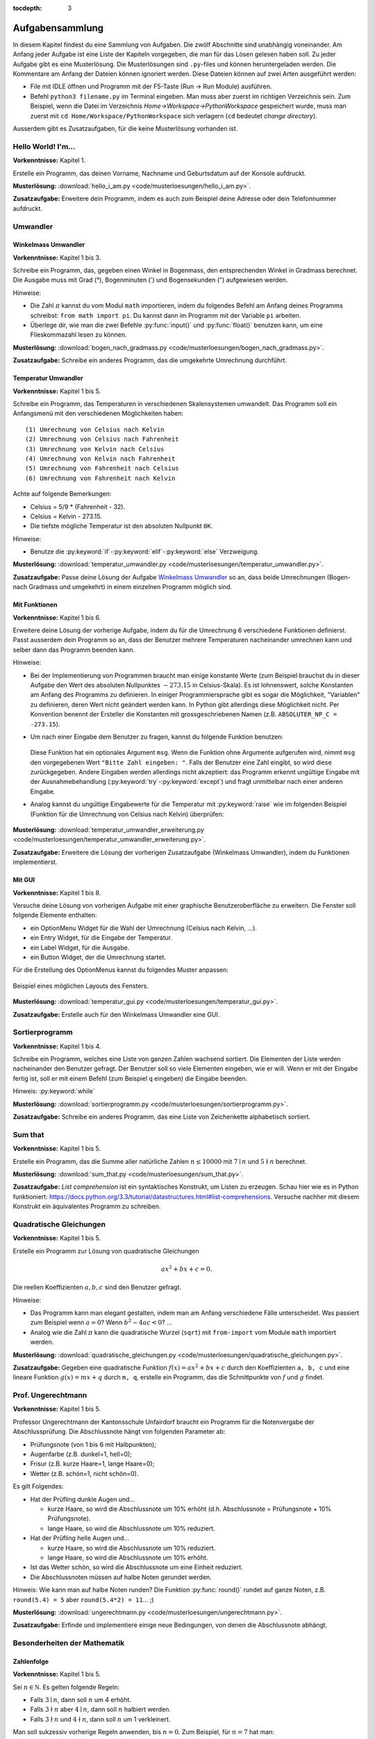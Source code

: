 :tocdepth: 3

****************
Aufgabensammlung
****************

In diesem Kapitel findest du eine Sammlung von Aufgaben. Die zwölf Abschnitte
sind unabhängig voneinander.
Am Anfang jeder Aufgabe ist eine Liste der Kapiteln vorgegeben, die man für das
Lösen gelesen haben soll. Zu jeder Aufgabe gibt es eine Musterlösung. Die 
Musterlösungen sind ``.py``-files und können heruntergeladen werden. Die
Kommentare am Anfang der Dateien können ignoriert werden. 
Diese Dateien können auf zwei Arten ausgeführt werden:

- File mit IDLE öffnen und Programm mit der F5-Taste (Run -> Run Module) 
  ausführen.
- Befehl ``python3 filename.py`` im Terminal eingeben. Man muss aber zuerst im
  richtigen Verzeichnis sein. Zum Beispiel, wenn die Datei im Verzeichnis
  *Home->Workspace->PythonWorkspace* gespeichert wurde, muss man zuerst mit
  ``cd Home/Workspace/PythonWorkspace`` sich verlagern (``cd`` bedeutet *change
  directory*).

Ausserdem gibt es Zusatzaufgaben, für die keine Musterlösung vorhanden ist.

Hello World! I'm...
===================

**Vorkenntnisse:** Kapitel 1.

Erstelle ein Programm, das deinen Vorname, Nachname und Geburtsdatum auf der
Konsole aufdruckt.

**Musterlösung:**
:download:`hello_i_am.py <code/musterloesungen/hello_i_am.py>`.

**Zusatzaufgabe:** Erweitere dein Programm, indem es auch zum Beispiel deine 
Adresse oder dein Telefonnummer aufdruckt.

Umwandler
=========

Winkelmass Umwandler
--------------------

**Vorkenntnisse:** Kapitel 1 bis 3.

Schreibe ein Programm, das, gegeben einen Winkel in Bogenmass, den 
entsprechenden Winkel in Gradmass berechnet. Die Ausgabe muss mit Grad (°),
Bogenminuten (\') und Bogensekunden (\") aufgewiesen werden.

Hinweise:

- Die Zahl :math:`\pi` kannst du vom Modul ``math`` importieren, indem du
  folgendes Befehl am Anfang deines Programms schreibst:
  ``from math import pi``. Du kannst dann im Programm mit der Variable ``pi``
  arbeiten.
- Überlege dir, wie man die zwei Befehle :py:func:`input()` und 
  :py:func:`float()` benutzen kann, um eine Flieskommazahl lesen zu können.

**Musterlösung:**
:download:`bogen_nach_gradmass.py 
<code/musterloesungen/bogen_nach_gradmass.py>`.

**Zusatzaufgabe:** Schreibe ein anderes Programm, das die umgekehrte Umrechnung
durchführt.

Temperatur Umwandler
--------------------

**Vorkenntnisse:** Kapitel 1 bis 5.

Schreibe ein Programm, das Temperaturen in verschiedenen Skalensystemen
umwandelt. Das Programm soll ein Anfangsmenü mit den verschiedenen
Möglichkeiten haben::

   (1) Umrechnung von Celsius nach Kelvin
   (2) Umrechnung von Celsius nach Fahrenheit
   (3) Umrechnung von Kelvin nach Celsius
   (4) Umrechnung von Kelvin nach Fahrenheit
   (5) Umrechnung von Fahrenheit nach Celsius
   (6) Umrechnung von Fahrenheit nach Kelvin

Achte auf folgende Bemerkungen:

- Celsius = 5/9 * (Fahrenheit - 32).
- Celsius = Kelvin - 273.15.
- Die tiefste mögliche Temperatur ist den absoluten Nullpunkt ``0K``.

Hinweise:

- Benutze die :py:keyword:`if`-:py:keyword:`elif`-:py:keyword:`else`
  Verzweigung.


**Musterlösung:** :download:`temperatur_umwandler.py 
<code/musterloesungen/temperatur_umwandler.py>`.

**Zusatzaufgabe:** Passe deine Lösung der Aufgabe `Winkelmass Umwandler`_ so an,
dass beide Umrechnungen (Bogen- nach Gradmass und umgekehrt) in einem einzelnen
Programm möglich sind.

Mit Funktionen
--------------

**Vorkenntnisse:** Kapitel 1 bis 6.

Erweitere deine Lösung der vorherige Aufgabe, indem du für die
Umrechnung 6 verschiedene Funktionen definierst. Passt ausserdem dein
Programm so an, dass der Benutzer mehrere Temperaturen nacheinander umrechnen
kann und selber dann das Programm beenden kann.

Hinweise:

- Bei der Implementierung von Programmen braucht man einige konstante Werte
  (zum Beispiel brauchst du in dieser Aufgabe den Wert des absoluten Nullpunktes
  :math:`-273.15` in Celsius-Skala).
  Es ist lohnenswert, solche Konstanten am Anfang des Programms
  zu definieren. In einiger Programmiersprache gibt es sogar die Möglichkeit, 
  \"Variablen\" zu definieren, deren Wert nicht geändert werden kann. In Python
  gibt allerdings diese Möglichkeit nicht. Per Konvention benennt der Ersteller
  die Konstanten mit grossgeschriebenen Namen
  (z.B. ``ABSOLUTER_NP_C = -273.15``).
- Um nach einer Eingabe dem Benutzer zu fragen, kannst du folgende Funktion
  benutzen:

	.. literalinclude:: code/exception_muster.py
	    	  :linenos:

  Diese Funktion hat ein optionales Argument ``msg``. Wenn die Funktion ohne
  Argumente aufgerufen wird, nimmt ``msg`` den vorgegebenen Wert
  ``"Bitte Zahl eingeben: "``. Falls der Benutzer eine Zahl eingibt, so wird
  diese zurückgegeben. Andere Eingaben werden allerdings nicht akzeptiert: das
  Programm erkennt ungültige Eingabe mit der Ausnahmebehandlung
  (:py:keyword:`try`-:py:keyword:`except`) und fragt unmittelbar nach einer
  anderen Eingabe.
- Analog kannst du ungültige Eingabewerte für die Temperatur mit
  :py:keyword:`raise` wie im folgenden Beispiel (Funktion für die Umrechnung von
  Celsius nach Kelvin) überprüfen:

	.. literalinclude:: code/exception_muster2.py
	    	  :linenos:

**Musterlösung:** :download:`temperatur_umwandler_erweiterung.py 
<code/musterloesungen/temperatur_umwandler_erweiterung.py>`.

**Zusatzaufgabe:** Erweitere die Lösung der vorherigen Zusatzaufgabe (Winkelmass
Umwandler), indem du Funktionen implementierst.

Mit GUI
-------

**Vorkenntnisse:** Kapitel 1 bis 8.

Versuche deine Lösung von vorherigen Aufgabe mit einer
graphische Benutzeroberfläche zu erweitern. Die Fenster soll folgende Elemente
enthalten:

- ein OptionMenu Widget für die Wahl der Umrechnung (Celsius nach Kelvin, ...).
- ein Entry Widget, für die Eingabe der Temperatur.
- ein Label Widget, für die Ausgabe.
- ein Button Widget, der die Umrechnung startet.

Für die Erstellung des OptionMenus kannst du folgendes Muster anpassen:

	.. literalinclude:: code/optionmenu_muster.py
	    	  :linenos:

.. figure:: images/temperatur_umwandler_gui.png
   :align: center

   Beispiel eines möglichen Layouts des Fensters.

**Musterlösung:** :download:`temperatur_gui.py
<code/musterloesungen/temperatur_gui.py>`.

**Zusatzaufgabe:** Erstelle auch für den Winkelmass Umwandler eine GUI.

Sortierprogramm
===============

**Vorkenntnisse:** Kapitel 1 bis 4.

Schreibe ein Programm, welches eine Liste von ganzen Zahlen wachsend sortiert.
Die Elementen der Liste werden nacheinander den Benutzer gefragt. Der Benutzer
soll so viele Elementen eingeben, wie er will. Wenn er mit der Eingabe fertig
ist, soll er mit einem Befehl (zum Beispiel ``q`` eingeben) die Eingabe
beenden.

Hinweis: :py:keyword:`while`

**Musterlösung:** :download:`sortierprogramm.py 
<code/musterloesungen/sortierprogramm.py>`.

**Zusatzaufgabe:** Schreibe ein anderes Programm, das eine Liste von
Zeichenkette alphabetisch sortiert.


Sum that
========

**Vorkenntnisse:** Kapitel 1 bis 5.

Erstelle ein Programm, das die Summe aller natürliche Zahlen :math:`n \le 10000`
mit :math:`7 \mid n` und :math:`5 \nmid n` berechnet.

**Musterlösung:** :download:`sum_that.py 
<code/musterloesungen/sum_that.py>`.

**Zusatzaufgabe:** *List comprehension* ist ein syntaktisches Konstrukt, um 
Listen zu erzeugen. Schau hier wie es in Python funktioniert:
https://docs.python.org/3.3/tutorial/datastructures.html#list-comprehensions.
Versuche nachher mit diesem Konstrukt ein äquivalentes Programm zu schreiben.

Quadratische Gleichungen
========================

**Vorkenntnisse:** Kapitel 1 bis 5.

Erstelle ein Programm zur Lösung von quadratische Gleichungen

.. math:: ax^2 + bx + c = 0.

Die reellen Koeffizienten :math:`a, b, c` sind den Benutzer gefragt.

Hinweise:

- Das Programm kann man elegant gestalten, indem man am Anfang verschiedene
  Fälle unterscheidet. Was passiert zum Beispiel wenn :math:`a=0`? Wenn 
  :math:`b^2-4ac < 0`? ...
- Analog wie die Zahl :math:`\pi` kann die quadratische Wurzel (``sqrt``) mit
  ``from-import`` vom Module ``math`` importiert werden.

**Musterlösung:** :download:`quadratische_gleichungen.py 
<code/musterloesungen/quadratische_gleichungen.py>`.

**Zusatzaufgabe:** Gegeben eine quadratische Funktion :math:`f(x) = ax^2+bx+c`
durch den Koeffizienten ``a, b, c`` und eine lineare Funktion
:math:`g(x) = mx + q` durch ``m, q``, erstelle ein Programm, das
die Schnittpunkte von :math:`f` und :math:`g` findet.

Prof. Ungerechtmann
===================

**Vorkenntnisse:** Kapitel 1 bis 5.

Professor Ungerechtmann der Kantonsschule Unfairdorf braucht ein Programm für
die Notenvergabe der Abschlussprüfung. Die Abschlussnote hängt von folgenden
Parameter ab:

- Prüfungsnote (von 1 bis 6 mit Halbpunkten);
- Augenfarbe (z.B. dunkel=1, hell=0);
- Frisur (z.B. kurze Haare=1, lange Haare=0);
- Wetter (z.B. schön=1, nicht schön=0).

Es gilt Folgendes:

- Hat der Prüfling dunkle Augen und...

  - kurze Haare, so wird die Abschlussnote um 10\% erhöht 
    (d.h. Abschlussnote = Prüfungsnote + 10\% Prüfungsnote).
  - lange Haare, so wird die Abschlussnote um 10\% reduziert.

- Hat der Prüfling helle Augen und...

  - kurze Haare, so wird die Abschlussnote um 10\% reduziert.
  - lange Haare, so wird die Abschlussnote um 10\% erhöht.
  
- Ist das Wetter schön, so wird die Abschlussnote um eine Einheit
  reduziert.
- Die Abschlussnoten müssen auf halbe Noten gerundet werden.

Hinweis: Wie kann man auf halbe Noten runden? Die Funktion :py:func:`round()`
rundet auf ganze Noten, z.B. ``round(5.4) = 5`` aber ``round(5.4*2) = 11``... ;)

**Musterlösung:** :download:`ungerechtmann.py 
<code/musterloesungen/ungerechtmann.py>`.

**Zusatzaufgabe:** Erfinde und implementiere einige neue Bedingungen, von denen 
die Abschlussnote abhängt.

Besonderheiten der Mathematik
=============================

Zahlenfolge
-----------

**Vorkenntnisse:** Kapitel 1 bis 5.

Sei :math:`n \in \mathbb N`. Es gelten folgende Regeln:

- Falls :math:`3 \mid n`, dann soll :math:`n` um 4 erhöht.
- Falls :math:`3 \nmid n` aber :math:`4 \mid n`, dann soll :math:`n` halbiert
  werden.
- Falls :math:`3 \nmid n` und :math:`4 \nmid n`, dann soll :math:`n` um 1
  verkleinert.

Man soll sukzessiv vorherige Regeln anwenden, bis :math:`n = 0`. Zum Beispiel,
für :math:`n = 7` hat man:

.. math:: 7 \rightarrow 6 \rightarrow 10 \rightarrow 9 \rightarrow 13
          \rightarrow 12 \rightarrow 16 \rightarrow 8 \rightarrow 4 \rightarrow
          2 \rightarrow 1 \rightarrow 0.

In diesem Fall braucht man 11 Schritte, um 0 zu erreichen.

Schreibe ein Programm, das, gegeben zwei natürliche Zahlen ``a`` und ``b`` mit 
``a < b``, auf der Konsole die Anzahl benötigte Schritte für jede
:math:`a \le n \le b` veranschaulichen. Zum Beispiel soll die Ausgabe für
``a = 1`` und ``b = 7`` folgende sein::

	1 -> 1
	2 -> 2
	3 -> 12
	4 -> 3
	5 -> 4
	6 -> 10
	7 -> 11

**Musterlösung:** :download:`anzahl_schritte.py 
<code/musterloesungen/anzahl_schritte.py>`.

**Zusatzaufgabe:** Das `Collatz-Problem`_ ist ein ungelöstes mathematisches 
Problem. Es handelt sich um eine Zahlenfolge, die in den Zyklus 4-2-1 mündet,
unabhängig davon, welche Startzahl :math:`n` wählt. Schau zuerst wie die Folge 
definiert ist und erstelle dann ein Programm, welches gegeben
eine Startzahl, die Anzahl benötigten Schritte für die Erreichung des Zyklus
4-2-1 berechnet.

.. _`Collatz-Problem`: http://de.wikipedia.org/wiki/Collatz-Problem

PPDI
----

**Vorkenntnisse:** Kapitel 1 bis 5.

Die **narzisstischen Zahlen** sind eine Teilmenge natürlicher Zahlen, die durch
bestimmte Rechenvorschriften ihrer Ziffern sich selbst erzeugen
(siehe http://de.wikipedia.org/wiki/Narzisstische_Zahl).

Die **PPDI** (*Pluperfect digital invariants*, auch *Armstrong-Zahlen*) sind
narzisstische Zahlen, deren Summe ihrer Ziffern, jeweils potenziert mit der
Stellenanzahl der Zahl, wieder die Zahl selbst ergibt.
Zum Beispiel ist 371 eine PPDI:

.. math:: 371 = 3^3 + 7^3 + 1^3.

Schreibe ein Programm, das alle die PPDI mit drei Ziffern bestimmt.

**Musterlösung:** :download:`ppdi.py <code/musterloesungen/ppdi.py>`.


153
---

**Vorkenntnisse:** Kapitel 1 bis 6.

Sei :math:`n>0` eine ganze Zahl, die durch 3 teilbar ist (zum Beispiel 86145).
Die Summe der dritten Potenzen der Ziffern ist wieder eine Zahl, die durch 3
teilbar ist:

.. math:: 8^3+6^3+1^3+4^3+5^3 = 918.

Von dieser neue Zahl kann man nochmals die Summe der dritten Potenzen der
Ziffern berechnen und diese ist wieder durch 3 teilbar
(:math:`9^3+1^3+8^3 = 1242`), usw.
Man kann beweisen, dass dieser Vorgang irgendwann zum Fixpunkt 153 kommt.
Bemerke, dass 153 eine PPDI ist (:math:`1^3+5^3+3^3 = 153`).

Erstelle ein Programm, das diese Tatsache verifiziert. Im Programm musst du
eine Funktion :py:func:`quersumme_dritter_potenzen()` definieren. Diese Funktion
nimmt als Argument eine ganze Zahl und gibt als Rückgabewert die Summe der
dritten Potenzen der Ziffern dieser Zahl.

**Musterlösung:** :download:`hundertdreiundfuenfzig.py 
<code/musterloesungen/hundertdreiundfuenfzig.py>`.

Sieb des Eratosthenes
---------------------

**Vorkenntnisse:** Kapitel 1 bis 6.

Das Sieb des Eratosthenes ist ein Algorithmus zur Bestimmung einer Liste oder
Tabelle aller Primzahlen kleiner oder gleich einer vorgegebenen Zahl.
Von http://de.wikipedia.org/wiki/Sieb_des_Eratosthenes:

	Zunächst werden alle Zahlen 2, 3, 4, ... bis zu einem frei wählbaren 
	Maximalwert N aufgeschrieben. Die zunächst unmarkierten Zahlen sind 
	potentielle Primzahlen. Die kleinste unmarkierte Zahl ist immer eine 
	Primzahl. Nachdem eine Primzahl gefunden wurde, werden alle Vielfachen 
	dieser Primzahl als zusammengesetzt markiert. Man bestimmt die 
	nächstgrössere nicht markierte Zahl. Da sie kein Vielfaches von Zahlen 
	kleiner als sie selbst ist (sonst wäre sie markiert worden), kann sie 
	nur durch eins und sich selbst teilbar sein. Folglich muss es sich um 
	eine Primzahl handeln. Diese wird dementsprechend als Primzahl 
	ausgegeben. Man streicht wieder alle Vielfachen und führt das Verfahren 
	fort, bis man am Ende der Liste angekommen ist. Im Verlauf des Verfahren
	werden alle Primzahlen ausgegeben.

	Da ein Primfaktor einer zusammengesetzten Zahl immer kleiner gleich der 
	Wurzel der Zahl sein muss, ist es ausreichend, nur die Vielfachen von 
	Zahlen zu streichen, die kleiner oder gleich der Wurzel der Schranke N
	sind.

.. figure:: images/sieb.gif
   :align: center

   Beispiel mit N = 120. Quelle: 
   http://de.wikipedia.org/wiki/Sieb_des_Eratosthenes

Schreibe ein Programm, das, gegeben eine natürliche Zahl :math:`N \ge 2`, die
Liste aller Primzahlen kleiner oder gleich N erzeugt.

Das Programm soll folgende Struktur haben:

- Eine Funktion ``sieb()`` mit ``N`` als Eingabeparameter und die Liste der
  Primzahlen kleiner oder gleich ``N`` als Rückgabe.
- Eine Funktion ``main()``, in der den Benutzer nach der Eingabe gefragt wird
  und die Funktion ``sieb()`` aufruft.
- Der Aufruf der ``main()``-Funktion.

Als Test für dein Programm benutze folgende Tatsache: die Anzahl Primzahlen
kleiner 1'000'000 ist 78'498.

**Musterlösung:** :download:`sieb.py <code/musterloesungen/sieb.py>`.

Zeitmessung
-----------

**Vorkenntnisse:** Kapitel 1 bis 6.

Passe deine Lösung der Aufgabe `Sieb des Eratosthenes`_ so an, dass das Programm
neben der Liste der Primzahlen, auch die von der Funktion ``sieb()`` benötigte 
Zeit angibt.

Hinweis: Schau dir was die Funktion :py:func:`time.time()` von Module ``time``
macht.

**Musterlösung:** :download:`sieb_zeit.py
<code/musterloesungen/sieb_zeit.py>`.

Primfaktorzerlegung
-------------------

**Vorkenntnisse:** Kapitel 1 bis 6.

Mit Hilfe vom Sieb des Eratosthenes, erstelle ein Programm, der die
Primfaktorzerlegung einer natürliche Zahl bestimmt.

**Musterlösung:** :download:`primfaktorzerlegung.py
<code/musterloesungen/primfaktorzerlegung.py>`.

**Zusatzaufgabe:** Mit Hilfe der Programme, die du geschrieben hast, erstelle 
nun ein weiteres Programm, welches gegeben eine Zahl :math:`n`, alle die
vollkommene Zahlen kleiner oder gleich :math:`n` findet. Was eine vollkommene
Zahl ist, kannst du hier lesen: http://de.wikipedia.org/wiki/Vollkommene_Zahl.

Flache Steuern
==============

**Vorkenntnisse:** Kapitel 1 bis 5.

Der Steueramtchef von Flächenland stellt dich an, um ein einfaches Programm in
Python zu schreiben. Dieses Programm soll den Steuersatz jedes Steuerzahlers
berechnen. Die Eigabeparameter sind:

- Vorname und Nachname des Steuerzahlers
- Einkommen (in Dublonen, die Währung von Flächenland)

Die Ausgabe soll folgender Form sein:

   ``Der Steuerzahler Vorname Nachname muss für das laufende Jahr X Dublonen dem
   Steueramt bezahlen.``

Der Steuersatz ist gemäss folgender Tabelle bestimmt:

=============================  ==============
**Einkommen** :math:`E`        **Steuersatz**
-----------------------------  --------------
:math:`E \le 10'000`           40\%
:math:`10'000 < E \le 30'000`  55\%
:math:`30'000 < E \le 70'000`  75\%
:math:`E > 70'000`             82\%
=============================  ==============

**Musterlösung:** :download:`flache_steuern.py 
<code/musterloesungen/flache_steuern.py>`.

**Zusatzaufgabe:** Berücksichtige in deinem Programm neben das Einkommen
auch die Habseligkeit.

=================================  ==============
**Habseligkeit** :math:`H`         **Steuersatz**
---------------------------------  --------------
:math:`H \le 100'000`              5\%
:math:`100'000 < H \le 500'000`    8\%
:math:`500'000 < H \le 1'000'000`  13\%
:math:`H > 1'000'000`              21\%
=================================  ==============

Hat zum Beispiel ein Steuerzahler :math:`25'000` Dublonen Einkommen und 
:math:`600'000` Dublonen Habseligkeit, so muss er

.. math:: 25'000 \cdot \frac{55}{100} + 600'000 \cdot \frac{13}{100} = 91'750

Dublonen dem Steueramt bezahlen.

Fahrrad
=======

**Vorkenntnisse:** Kapitel 1 bis 7.

Erstelle eine Klasse ``Fahrrad``. Die Instanzen dieser Klasse sollen folgende
Attribute besitzen:

- eine Zeichenkette ``__marke`` (private): die Attribut beschreibt die Marke des
  Fahrrads
- die positive ganze Zahl ``__anz_zahnkraenze`` (private): diese Attribut
  beschreibt die Anzahl Zahnkränze des Fahrrads.
- die positive ganze Zahl ``__anz_ritzel`` (private): diese Attribut beschreibt
  die Anzahl Ritzel des Fahrrads.
- die positive ganze Zahl ``_zahnkranz`` (protected): diese Attribut beschreibt
  den gegenwärtige Zahnkranz des Fahrrads.
- die positive ganze Zahl ``_ritzel`` (protected): diese Attribut beschreibt das
  gegenwärtige Ritzel des Fahrrads.

Ausserdem soll die Klasse folgenden Methoden besitzen:

- ``get_marke()``: gibt die Marke zurück.
- ``get_anz_zahnkraenze()``: gibt die Anzahl Zahnkränze zurück.
- ``get_anz_ritzel()``: gibt die Anzahl Ritzel zurück.
- ``get_zahnkranz()``: gibt den gegenwärtigen Zahnkranz zurück.
- ``get_ritzel()``: gibt das gegenwärtige Ritzel zurück.
- ``up_zahnkranz()``: verschiebt die Kette über den nächsten Zahnkranz
  (wenn möglich).
- ``down_zahnkranz()``: verschiebt die Kette über den vorherigen Zahnkranz
  (wenn möglich).
- ``up_ritzel()``: verschiebt die Kette über das nächste Ritzel
  (wenn möglich).
- ``down_ritzel()``: verschiebt die Kette über das vorherigen Ritzel
  (wenn möglich).
- ``print_zustand()``: gibt den gegenwärtigen Zustand des Fahrrads in folgender
  Form::

	MyBike *o----ooo*ooooo

  wobei in diesem Fall

  * ``marke=MyBike``;
  * ``*o`` bedeutet, dass das Fahrrad zwei Zahnkränze hat und der gegenwärtige, 
    der erste ist;
  * ``----`` ist die Kette;
  * ``ooo*ooooo`` bedeutet, dass das Fahrrad neun Ritzel hat und das
    gegenwärtige, das vierte ist.

``__marke``, ``__anz_zahnkraenze`` und ``__anz_ritzel`` sind *private* und
dürfen nicht von Aussen geändert werden. Sie können allerdings durch den
``getter``-Methoden gelesen werden.

``_zahnkranz`` und ``_ritzel`` sind *protected* und sollten eigentlich nicht
direkt geändert werden, sondern nur mit den entsprechenden
``up``-``down``-Methoden.

Als Grundlage kannst du folgendes Muster benutzen:

	.. literalinclude:: code/fahrrad_muster.py
	    	  :linenos:

Falls aller korrekt implementiert wird, soll die Ausgabe Folgende sein::

	Mountain Bike o*o----oooo*ooooo
	Mountain Bike o*o----ooooo*oooo
	Mountain Bike oo*----ooooo*oooo
	Mountain Bike o*o----ooooooooo*
	Mountain Bike *oo----oooooo*ooo
	Mountain Bike *oo----oooooo*ooo
	Mountain Bike *oo----oooooo*ooo
	Mein Velo *o----*oooo
	Mein Velo hat 5 Ritzel und 2 Zahnkränze

Der Inhalt der :py:func:`main()`-Methode kannst du allerdings ändern.

**Musterlösung:** :download:`fahrrad_aufgabe.py 
<code/musterloesungen/fahrrad_aufgabe.py>`.

**Zusatzaufgabe:** Erstelle eine Klasse `Radfahrer()`. Erfinde und implementiere
neue Instanzvariablen und Methoden für beide Klassen. Beispiel: ein Fahrrad 
gehört zu einem Radfahrer und umgekehrt ein Radfahrer besitzt eine Liste von 
Fahrräder; ein Radfahrer kann ein von seinen Fahrräder einem anderen Radfahrer
schenken; ...

Sparse vectors
==============

**Vorkenntnisse:** Kapitel 1 bis 7.

In der Mathematik und in der Informatik bezeichnet man als schwachbesetzte_ oder
dünnbesetzte Matrix
(auf English: *sparse matrix*) eine Matrix,  bei der so viele
Einträge aus Nullen bestehen, dass es sich lohnt, dies auszunutzen.
Analog wird ein Vektor, der zu einem Grossteil aus Nullen besteht, als 
schwachbesetzter Vektor (auf English: *sparse vector*) bezeichnet. Beispiel:

.. _schwachbesetzte: http://de.wikipedia.org/wiki/D%C3%BCnnbesetzte_Matrix

.. math:: (0,0,1,0,0,3,0,0,0,0,0,0,1,0,0,0,0,0,0,0).

All die Nullen zu spreichern, wäre eine Spreicherverschwendung. Man könnte zum
Beispiel vorheriges Vektor, wie folgt darstellen:

.. math:: [3: 1, 6: 3, 13: 1]

.. note:: Pass immer auf den Indizes auf! In der Mathematik fangen normalerweise
	  die Indizes eines Vektors bei 1 an; in der Informatik bei 0!

Schreibe eine Klasse ``Sparse()``, die schwachbesetzte Vektoren darstellt.
Diese Klasse soll nützliche Funktionen besitzen, die zum Beispiel erlauben, den
Betrag eines Vektor zu berechnen, den Gegenvektor zu bestimmen, einen Eintrag
zu verändern, den Vektor auf der Konsole ausdrucken (kompakte oder vollständige
Version).

Implementiere dann drei zusätzliche Funktionen:

- eine Funktion ``add_sparse(a, b)``, die, gegeben zwei Objekten der Klasse
  ``Sparse``, ein drittes ``Sparse``-Objekt ``s`` erzeugt, so dass ``s = a + b``
  (Summe).
- eine Funktion ``dot_sparse(a, b)``, die, gegeben zwei Objekten der Klasse
  ``Sparse``, das Skalarprodukt ``p`` zurückgibt.
- eine Funktion ``create_random_sparse(n,m,a,b)``, die ein Objekt der Klasse
  ``Sparse`` mit folgenden Eigenschaften erzeugt:

  - Dimension ``n``
  - höchstens ``m`` von Null verschiedene Einträge, deren Wert im Intervall
    ``[a,b]`` liegen. Diese Einträge sind zufällig im ganzen Vektor verteilt.

Hinweise:

- Achtung! In Python passiert Folgendes:

	>>> vector1 = [1, 3, 7, 9, 0]
	>>> vector2 = vector1
	>>> vector2[0] = 5
	>>> vector1
	[5, 3, 7, 9, 0]

  Um das zu vermeiden, kannst du folgendes Trick benutzen:

	>>> vector3 = vector2[:]
	>>> vector3[0] = 400
	>>> vector2
	[5, 3, 7, 9, 0]
	>>> vector3
	[400, 3, 7, 9, 0]

  Der Ausdruck ``vector2[:]`` gibt nur die Werten der Liste zurück.

- :py:func:`random.randint()`

**Musterlösung:** :download:`sparse.py 
<code/musterloesungen/sparse.py>`.

**Zusatzaufgabe:** implementiere eine zusätzliche Funktion, die den Winkel
zwischen zwei gegeben Objekten der Klasse ``Sparse()`` bestimmt.

Kryptographie
=============

Caesar-Verschlüsselung
----------------------

**Vorkenntnisse:** Kapitel 1 bis 6.

Die Caesar-Verschlüsselung ist ein einfaches Verschlüsselungsverfahren.
Aus http://de.wikipedia.org/wiki/Caesar-Verschl%C3%BCsselung:

	Bei der Verschlüsselung wird jeder Buchstabe des Klartexts auf einen 
	Geheimtextbuchstaben abgebildet. Diese Abbildung ergibt sich, indem man
	die Zeichen eines geordneten Alphabets um eine bestimmte Anzahl zyklisch
	nach rechts verschiebt (rotiert). Die Anzahl der verschobenen Zeichen 
	bildet den Schlüssel, der für die gesamte Verschlüsselung unverändert 
	bleibt.

Zum Beispiel wird das Klartext ``Python`` mit Schlüssel 2 in Geheimtext
``Sbwkrq`` abgebildet.

.. figure:: images/Caesar3.png
   :scale: 20
   :align: center

   Schematische Darstellung einer Verschiebechiffre mit Verschiebung um drei
   Buchstaben.

Implementiere einen Caesar-Verschlüsseler.

Beachte Folgendes:

	>>> ord('A')
	65
	>>> ord('Z')
	90
	>>> ord('a')
	97
	>>> ord('z')
	122
	>>> chr(ord('a')+1)
	'b'

**Musterlösung:** :download:`caesar.py 
<code/musterloesungen/caesar.py>`.

**Zusatzaufgabe:** Pass dein Programm so an, dass es ``.txt``-files 
verschlüsseln kann. Documentation über hilfreiche Funktionen kannst du hier
lesen:
https://docs.python.org/3.3/tutorial/inputoutput.html#reading-and-writing-files.

Häufigkeitsanalyse
------------------

**Vorkenntnisse:** Kapitel 1 bis 6.

Die Häufigkeitsanalyse ist eine Methode der Kryptoanalyse. Aus
http://de.wikipedia.org/wiki/H%C3%A4ufigkeitsanalyse:

	Die Häufigkeitsanalyse dient der Entschlüsselung von Geheimtexten ohne 
	bekannten Klartext. Die einzelnen Buchstaben werden dabei gezählt und 
	ihre Häufigkeit notiert, meist in Prozent, also relativ zur Gesamtzahl 
	der Buchstaben (Buchstabenhäufigkeit).

	Nun kann aufgrund der spezifischen Häufigkeit spezieller Buchstaben in 
	einer Sprache, das E beispielsweise kommt in der deutschen Sprache mit 
	rund 17 % mit Abstand am häufigsten vor, auf das verwendete Alphabet 
	geschlossen werden. Kommt in einer Nachricht also beispielsweise der 
	ansonsten recht seltene Buchstabe Q mit etwa 17 % vor, so liegt der 
	Schluss nahe, dass Q in dieser Verschlüsselung für das E steht. 
	Falls mehrere Möglichkeiten der Zuordnung bestehen, kann man die gleiche
	Vorgehensweise zusätzlich auch auf Bigramme, also Buchstabenpaarungen, 
	anwenden. Da die Genauigkeit der Häufigkeit mit der Länge einer 
	Nachricht steigt, ist eine lange Nachricht deutlich einfacher zu 
	entschlüsseln, als eine kurze.

Schreibe ein Programm, welches gegeben ein ``.txt``-Datei, die Häufigkeitsanalyse
der Buchstaben in der Datei durchführt.

Hinweis: Eine Unterscheidung zwischen Gross- und Kleinbuchstaben ist nicht
notwendig. Ignoriere ausserdem die Besondercharakteren (ü, à, $, ...).

Von http://www.gutenberg.org/ kann man gratis einige Bücher im ``.txt``-Format
herunterladen. Teste dein Programm mit einem solchen Bücher (zum Beispiel
*Adventure of Huckleberry Finn*: http://www.gutenberg.org/cache/epub/76/pg76.txt
)

**Musterlösung:** :download:`frequency_analysis.py 
<code/musterloesungen/frequency_analysis.py>`,
:download:`pg76.txt 
<code/musterloesungen/pg76.txt>`.

**Zusatzaufgabe:** Implementiere eine graphische Oberfläche, die die
Häufigkeitsanalyse als Histogramm darstellt.

Monty Hall Problem
==================

**Vorkenntnisse:** Kapitel 1 bis 8.

Das Monty-Hall-Problem (auch Ziegenproblem) ist eine Aufgabe mit Bezug zur
Wahrscheinlichkeitstheorie. Aus http://de.wikipedia.org/wiki/Ziegenproblem:

	Nehmen Sie an, Sie wären in einer Spielshow und hätten die Wahl
	zwischen drei Toren. Hinter einem der Türen ist ein Auto, hinter den 
	anderen sind Ziegen. Sie wählen eine Tür, sagen wir, Tür A, und 
	der Showmaster, der weiss, was hinter den Türen ist, öffnet eine andere 
	Tür, sagen wir, Tür C, hinter dem eine Ziege steht. Er fragt Sie nun:
	\"Möchten Sie die Tür B?\" Ist es von Vorteil, die Wahl der Tür zu 
	ändern?

Selbst wenn du nicht antworten kannst, versuch nun dieses Spiel zu 
implementieren.

.. note:: Es gibt kein *richtige* oder *falsche* Art, ein solches Programm zu
	  schreiben. Hier gibt es aber einige Hinweise, die für die Erstellung
	  nützlich sein können. Du muss sie aber nicht unbedingt folgen!

Hinweise:

- ``indicate_goat(n)``: eine Funktion, die gegeben die gewählte Tür
  (``n=0,1`` oder ``2``) eine andere Tür zeigt, hinter welcher eine Ziege ist.
  (Aufpassen: Falls der Spieler am Anfang "eine Ziege wählt", gibt es nur eine
  Möglichkeit. Falls er aber "das Auto wählt", kann der Showmaster eine der
  beiden anderen Türen öffnen und damit das Spiel fair bleibt, soll er
  zufälligerweise entscheiden.)
- Die drei Türen können als Buttons implementiert werden. In diesem Fall soll
  man drei Funktionen definieren (z.B. ``def doorA_action()``, ...).
  das Programm soll aber irgendwie die zwei Situationen (erste oder
  zweite Wahl) erkennen.
- Hilfreiche Funktion: :py:func:`configure()` (siehe
  https://docs.python.org/3.3/library/tkinter.html#setting-options). Zum
  Beispiel ``doorA.configure(state=DISABLED)`` deaktiviert Button ``doorA``.

**Musterlösung:** :download:`monty_hall.py 
<code/musterloesungen/monty_hall.py>`. Diese Musterlösung enthält 3
Bilder. Um diese Datei korrekt auszuführen muss man auch diese Bilder
herunterladen:
:download:`door.gif <code/musterloesungen/door.gif>`,
:download:`fiat500.gif <code/musterloesungen/fiat500.gif>`,
:download:`Boer-Goat.gif <code/musterloesungen/Boer-Goat.gif>`.


**Zusatzaufgabe:** Bereiche dein Programm. Menüleiste, Informationen über die
Version oder der Entwickler, Laute, ...
